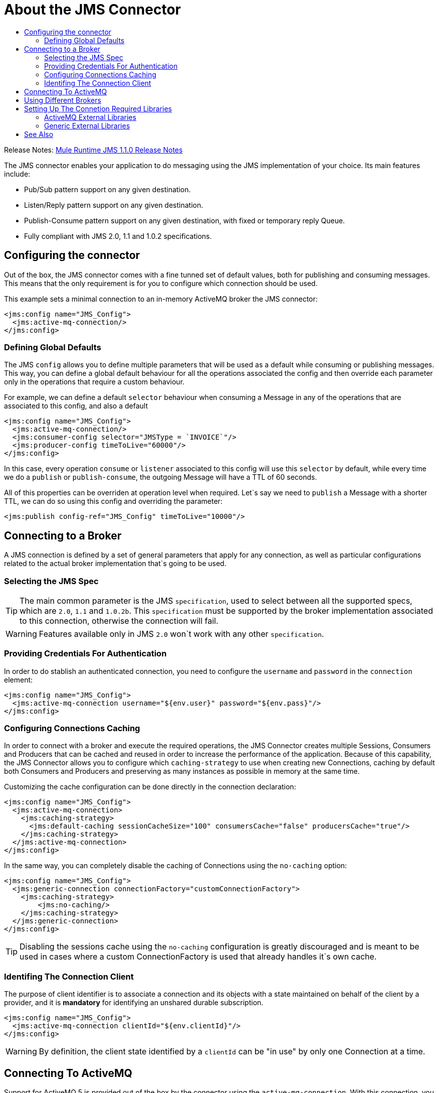 = About the JMS Connector
:keywords: jms, connector, jms_1.0.2b, jms_1.1, jms_2.0
:toc:
:toc-title:

Release Notes: link:/release-notes/connector-jms-1.1.0[Mule Runtime JMS 1.1.0 Release Notes]

The JMS connector enables your application to do messaging using the JMS implementation of your choice. Its main features include:

* Pub/Sub pattern support on any given destination.
* Listen/Reply pattern support on any given destination.
* Publish-Consume pattern support on any given destination, with fixed or temporary reply Queue.
* Fully compliant with JMS 2.0, 1.1 and 1.0.2 specifications.

[[configuration_settings]]
== Configuring the connector

Out of the box, the JMS connector comes with a fine tunned set of default values, both for publishing and consuming messages. This means that the only requirement is for you to configure which connection should be used.

This example sets a minimal connection to an in-memory ActiveMQ broker the JMS connector:

[source, xml, linenums]
----
<jms:config name="JMS_Config">
  <jms:active-mq-connection/>
</jms:config>
----

=== Defining Global Defaults

The JMS `config` allows you to define multiple parameters that will be used as a default while consuming or publishing messages. This way, you can define a global default behaviour for all the operations associated the config and then override each parameter only in the operations that require a custom behaviour.

For example, we can define a default `selector` behaviour when consuming a Message in any of the operations that are associated to this config, and also a default

[source, xml, linenums]
----
<jms:config name="JMS_Config">
  <jms:active-mq-connection/>
  <jms:consumer-config selector="JMSType = `INVOICE`"/>
  <jms:producer-config timeToLive="60000"/>
</jms:config>
----

In this case, every operation `consume` or `listener` associated to this config will use this `selector` by default, while every time we do a `publish` or `publish-consume`, the outgoing Message will have a TTL of 60 seconds.

All of this properties can be overriden at operation level when required. Let`s say we need to `publish` a Message with a shorter TTL, we can do so using this config and overriding the parameter:

[source, xml, linenums]
----
<jms:publish config-ref="JMS_Config" timeToLive="10000"/>
----


[[connection_settings]]
== Connecting to a Broker
A JMS connection is defined by a set of general parameters that apply for any connection, as well as particular configurations related to the actual broker implementation that`s going to be used.

=== Selecting the JMS Spec

TIP: The main common parameter is the JMS `specification`, used to select between all the supported specs, which are `2.0`, `1.1` and `1.0.2b`. This `specification` must be supported by the broker implementation associated to this connection, otherwise the connection will fail.

WARNING: Features available only in JMS `2.0` won`t work with any other `specification`.


=== Providing Credentials For Authentication

In order to do stablish an authenticated connection, you need to configure the `username` and `password` in the `connection` element:

[source, xml, linenums]
----
<jms:config name="JMS_Config">
  <jms:active-mq-connection username="${env.user}" password="${env.pass}"/>
</jms:config>
----


=== Configuring Connections Caching

In order to connect with a broker and execute the required operations, the JMS Connector creates multiple Sessions, Consumers and Producers that can be cached and reused in order to increase the performance of the application. Because of this capability, the JMS Connector allows you to configure which `caching-strategy` to use when creating new Connections, caching by default both Consumers and Producers and preserving as many instances as possible in memory at the same time.

Customizing the cache configuration can be done directly in the connection declaration:

[source, xml, linenums]
----
<jms:config name="JMS_Config">
  <jms:active-mq-connection>
    <jms:caching-strategy>
      <jms:default-caching sessionCacheSize="100" consumersCache="false" producersCache="true"/>
    </jms:caching-strategy>
  </jms:active-mq-connection>
</jms:config>
----

In the same way, you can completely disable the caching of Connections using the `no-caching` option:

[source, xml, linenums]
----
<jms:config name="JMS_Config">
  <jms:generic-connection connectionFactory="customConnectionFactory">
    <jms:caching-strategy>
        <jms:no-caching/>
    </jms:caching-strategy>
  </jms:generic-connection>
</jms:config>
----

TIP: Disabling the sessions cache using the `no-caching` configuration is greatly discouraged and is meant to be used in cases where a custom ConnectionFactory is used that already handles it`s own cache.

=== Identifing The Connection Client

The purpose of client identifier is to associate a connection and its objects with a state maintained on behalf of the client by a provider, and it is *mandatory* for identifying an unshared durable subscription.

[source, xml, linenums]
----
<jms:config name="JMS_Config">
  <jms:active-mq-connection clientId="${env.clientId}"/>
</jms:config>
----

WARNING: By definition, the client state identified by a `clientId` can be "in use" by only one Connection at a time.


== Connecting To ActiveMQ

Support for ActiveMQ 5 is provided out of the box by the connector using the `active-mq-connection`. With this connection, you can use both JMS 1.1 (the default) or JMS 1.0.2b specs, and configure all the general connection parameters for JMS, as well as the custom parameters only present in ActiveMQ.

Once we declare the `active-mq-connection`, all that`s left to do is set up the connection factory with our custom configuration. Every parameter in the connection comes with a default value, meaning that you are required to configure only the parameters relevant for your use case. Also, the ActiveMQ connection exposes parameters that are exclusive of ActiveMQ implementation, like `initialRedeliveryDelay`.

An example of a simple configuration of an ActiveMQ connection would be:

[source, xml, linenums]
----
<jms:config name="JMS_Config">
  <jms:active-mq-connection initialRedeliveryDelay="2000" brokerUrl="tcp://localhost:61616"/>
</jms:config>
----

== Using Different Brokers

In cases where ActiveMQ 5 is not the chosen broker, we can use the `generic-connection` to declare a connection to any broker implementation. Out of the box, the connector provides a JNDI based connection factory builder that allows to configure the connection using JNDI in the context of the application.

For example, if we want to connect with Artemis to use the JMS 2.0 spec, we could define our connection factory in this way:

[source, xml, linenums]
----
<jms:config name="JMS_Config">
    <jms:generic-connection specification="JMS_2_0">
        <jms:connection-factory>
            <jms:jndi-connection-factory connectionFactoryJndiName="ConnectionFactory" lookupDestination="ALWAYS">
                <jms:name-resolver-builder
                        jndiInitialContextFactory="org.apache.activemq.artemis.ActiveMQInitialContextFactory"
                        jndiProviderUrl="tcp://localhost:61616?broker.persistent=false&amp;broker.useJmx=false">
                    <jms:provider-properties>
                        <jms:provider-property key="queue.jndi-queue-in" value="in.queue"/>
                        <jms:provider-property key="topic.jndi-topic-in" value="in.topic"/>
                    </jms:provider-properties>
                </jms:name-resolver-builder>
            </jms:jndi-connection-factory>
        </jms:connection-factory>
    </jms:generic-connection>
</jms:config>
----

If you have configured a JNDI context on the connector, you can also look up destinations via JNDI using the `lookupDestination` attribute, which provides three different configurations:

* NEVER: No lookup is done and the destinations are created using the existing JMS sessio
* TRY_ALWAYS: First try to find the destination using JNDI, and in case it doesn`t exist, create it using the current JMS Session.
* ALWAYS: If a queue/topic cannot be found via JNDI, fail with a `JMS:DESTINATION_NOT_FOUND` error

For more information regarding the `generic-connection` or `jndi-connection-factory`, please see link:jms-documentation[the connector reference docs].

== Setting Up The Connetion Required Libraries

NOTE: No matter what tipe of connection you are using, you`ll always need to configure a library containing the *JMS client implementation*, since the connector is not bound to any particular implementation.

=== ActiveMQ External Libraries

For an ActiveMQ connection, there are three possible libraries that need to be configured depending on your connection settings:

* ActiveMQ JMS Client Library:

The `activemq-client` of your chice that provides a valid `org.apache.activemq.ActiveMQConnectionFactory` implementation.

WARNING: This dependency is always required

For example, you can use:

[source, xml, linenums]
----
<dependency>
     <groupId>org.apache.activemq</groupId>
     <artifactId>activemq-client</artifactId>
     <version>5.14.5</version>
 </dependency>
----

* ActiveMQ Broker Library:

The `activemq-broker` is *only required when using an in-memory broker* based on the VM transport (which is the one configured by default). This dependency should provide a valid `org.apache.activemq.broker.Broker` implementation.

For example, you can use:

[source, xml, linenums]
----
<dependency>
    <groupId>org.apache.activemq</groupId>
    <artifactId>activemq-broker</artifactId>
    <version>5.14.5</version>
</dependency>
----

* ActiveMQ KahaDB Library:

The `activemq-kahadb-store` is *only required when using an _persistent_ in-memory broker* based on the VM transport (ie, `vm://localhost?broker.persistent=true`).  This dependency should provide a valid `org.apache.activemq.store.kahadb.KahaDBPersistenceAdapter` implementation.

For example, you can use:

[source, xml, linenums]
----
<dependency>
    <groupId>org.apache.activemq</groupId>
    <artifactId>activemq-kahadb-store</artifactId>
    <version>5.14.5</version>
</dependency>
----

=== Generic External Libraries

When using a `jms:generic-connection`, you`ll also need to provide all the libraries that your ConnectionFactory and configuration of choice required. This will always depend on what are the implementations you choose, so be careful of adding all the dependencies to the application.

A common use case for this would be using the JMS 2.0 spec, thus you need a generic connection with a different client library, like Apache Artemis:

[source, xml, linenums]
----
<dependency>
    <groupId>org.apache.activemq</groupId>
    <artifactId>activemq-kahadb-store</artifactId>
    <version>5.14.5</version>
</dependency>
----

== See Also

* link:jms-consume[How Consume Messages]
* link:jms-publish[How Publish Messages]
* link:jms-listener[How Listen For New Messages]
* link:jms-publish-consume[How Listen For A Reply]
* link:jms-ack[Handling Message Acknowledgement]
* link:jms-transactions[Handling Transactions in JMS]
* link:jms-performance[JMS Tuning For Performance]
* link:jms-documentation[JMS Connector Technical Reference]
* link:external-libraries[Adding External Libraries]
